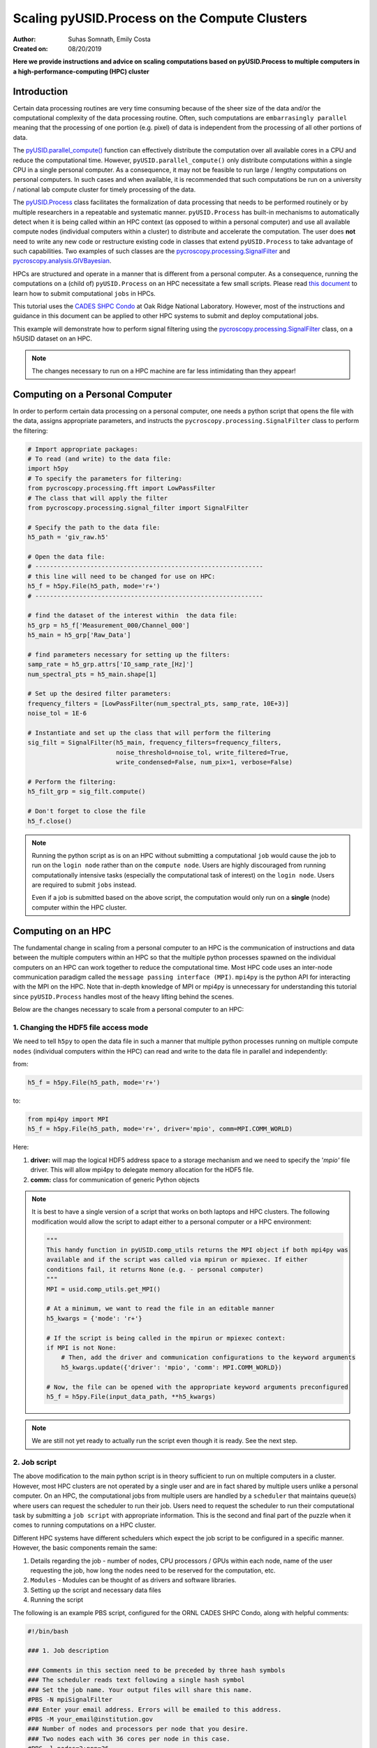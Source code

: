 Scaling pyUSID.Process on the Compute Clusters
==============================================
:Author: Suhas Somnath, Emily Costa
:Created on: 08/20/2019

**Here we provide instructions and advice on scaling computations based on pyUSID.Process
to multiple computers in a high-performance-computing (HPC) cluster**

Introduction
------------
Certain data processing routines are very time consuming because of the sheer size of the data and/or
the computational complexity of the data processing routine.
Often, such computations are ``embarrasingly parallel`` meaning that the processing of one portion (e.g. pixel)
of data is independent from  the processing of all other portions of data.

The `pyUSID.parallel_compute() <./_autosummary/pyUSID.processing.html#pyUSID.processing.parallel_compute>`_
function can effectively distribute the computation over all available cores in a CPU and reduce the computational time.
However, ``pyUSID.parallel_compute()`` only distribute computations within a single CPU in a single personal computer.
As a consequence, it may not be feasible to run large / lengthy computations on personal computers.
In such cases and when available, it is recommended that such computations be run on a university / national lab
compute cluster for timely processing of the data.

The `pyUSID.Process <./auto_examples/intermediate/plot_process.html#sphx-glr-auto-examples-intermediate-plot-process-py>`_
class facilitates the formalization of data processing that needs
to be performed routinely or by  multiple researchers in a repeatable and systematic manner.
``pyUSID.Process`` has built-in mechanisms to automatically detect when it is
being called within an HPC context (as opposed to within a personal computer) and use all available
compute nodes (individual computers within a cluster) to distribute and accelerate the computation.
The user does **not** need to write any new code or restructure existing code in classes
that extend ``pyUSID.Process`` to take advantage of such capabilities.
Two examples of such classes are the
`pycroscopy.processing.SignalFilter <https://pycroscopy.github.io/pycroscopy/_autosummary/_autosummary/pycroscopy.processing.signal_filter.html#pycroscopy.processing.signal_filter.SignalFilter>`_
and `pycroscopy.analysis.GIVBayesian <https://pycroscopy.github.io/pycroscopy/_autosummary/_autosummary/pycroscopy.analysis.giv_bayesian.html#pycroscopy.analysis.giv_bayesian.GIVBayesian>`_.

HPCs are structured and operate in a manner that is different from a personal computer.
As a consequence, running the computations on a (child of) ``pyUSID.Process`` on an HPC necessitate a few small scripts.
Please read `this document <https://github.com/pycroscopy/scalable_analytics/blob/master/shpc_condo_tutorial.md>`_ to learn how to submit computational ``jobs`` in HPCs.

This tutorial uses the `CADES SHPC Condo <https://cades.ornl.gov/service-suite/scalable-hpc/>`_
at Oak Ridge National Laboratory. However, most of the instructions and guidance in this document
can be applied to other HPC systems to submit and deploy computational jobs.

This example will demonstrate how to perform signal filtering using the
`pycroscopy.processing.SignalFilter <https://pycroscopy.github.io/pycroscopy/_autosummary/_autosummary/pycroscopy.processing.signal_filter.html#pycroscopy.processing.signal_filter.SignalFilter>`_
class, on a h5USID dataset on an HPC.

.. note::

   The changes necessary to run on a HPC machine are far less intimidating than they appear!

Computing on a Personal Computer
--------------------------------
In order to perform certain data processing on a personal computer, one needs a
python script that opens the file with the data, assigns appropriate parameters,
and instructs the ``pycroscopy.processing.SignalFilter`` class to perform the filtering:

.. code:: python

   # Import appropriate packages:
   # To read (and write) to the data file:
   import h5py
   # To specify the parameters for filtering:
   from pycroscopy.processing.fft import LowPassFilter
   # The class that will apply the filter
   from pycroscopy.processing.signal_filter import SignalFilter

   # Specify the path to the data file:
   h5_path = 'giv_raw.h5'

   # Open the data file:
   # --------------------------------------------------------------
   # this line will need to be changed for use on HPC:
   h5_f = h5py.File(h5_path, mode='r+')
   # --------------------------------------------------------------

   # find the dataset of the interest within  the data file:
   h5_grp = h5_f['Measurement_000/Channel_000']
   h5_main = h5_grp['Raw_Data']

   # find parameters necessary for setting up the filters:
   samp_rate = h5_grp.attrs['IO_samp_rate_[Hz]']
   num_spectral_pts = h5_main.shape[1]

   # Set up the desired filter parameters:
   frequency_filters = [LowPassFilter(num_spectral_pts, samp_rate, 10E+3)]
   noise_tol = 1E-6

   # Instantiate and set up the class that will perform the filtering
   sig_filt = SignalFilter(h5_main, frequency_filters=frequency_filters,
                           noise_threshold=noise_tol, write_filtered=True,
                           write_condensed=False, num_pix=1, verbose=False)

   # Perform the filtering:
   h5_filt_grp = sig_filt.compute()

   # Don't forget to close the file
   h5_f.close()

.. note::

   Running the python script as is on an HPC without submitting a computational ``job``
   would cause the job to run on the ``login node`` rather than on the ``compute node``.
   Users are highly discouraged from running computationally intensive tasks (especially
   the computational task of interest) on the ``login node``. Users are required to
   submit ``jobs`` instead.

   Even if a job is submitted based on the above script, the computation would only
   run on a **single** (node) computer within the HPC cluster.

Computing on an HPC
-------------------
The fundamental change in scaling from a personal computer to an HPC is the communication
of instructions and data between the multiple computers within an HPC so that the
multiple python processes spawned on the individual computers on an HPC can work
together to reduce the computational time. Most HPC code uses an inter-node
communication paradigm called the ``message passing interface (MPI)``. ``mpi4py``
is the python API for interacting with the MPI on the HPC. Note that in-depth
knowledge of MPI or mpi4py is unnecessary for understanding this tutorial since
``pyUSID.Process`` handles most of the heavy lifting behind the scenes.

Below are the changes necessary to scale from a personal computer to an HPC:

1. Changing the HDF5 file access mode
~~~~~~~~~~~~~~~~~~~~~~~~~~~~~~~~~~~~~
We need to tell ``h5py`` to open the data  file in such a manner that
multiple python processes running on multiple compute ``nodes`` (individual computers within the HPC)
can read and write to the data file in parallel and independently:

from:

.. code:: python

   h5_f = h5py.File(h5_path, mode='r+')

to:

.. code:: python

   from mpi4py import MPI
   h5_f = h5py.File(h5_path, mode='r+', driver='mpio', comm=MPI.COMM_WORLD)

Here:

1. **driver:** will map the logical HDF5 address space to a storage mechanism and
   we need to specify the '`mpio'` file driver. This will allow mpi4py to delegate
   memory allocation for the HDF5 file.
2. **comm:** class for communication of generic Python objects

.. note::

   It is best to have a single version of a script that works on both laptops and
   HPC clusters. The following modification would allow the script to adapt either to
   a personal computer or a HPC environment:

   .. code:: python

      """
      This handy function in pyUSID.comp_utils returns the MPI object if both mpi4py was
      available and if the script was called via mpirun or mpiexec. If either
      conditions fail, it returns None (e.g. - personal computer)
      """
      MPI = usid.comp_utils.get_MPI()

      # At a minimum, we want to read the file in an editable manner
      h5_kwargs = {'mode': 'r+'}

      # If the script is being called in the mpirun or mpiexec context:
      if MPI is not None:
          # Then, add the driver and communication configurations to the keyword arguments
          h5_kwargs.update({'driver': 'mpio', 'comm': MPI.COMM_WORLD})

      # Now, the file can be opened with the appropriate keyword arguments preconfigured
      h5_f = h5py.File(input_data_path, **h5_kwargs)

.. note::

   We are still not yet ready to actually run the script even though it is ready.
   See the next step.

2. Job script
~~~~~~~~~~~~~
The above modification to the main python script is in theory sufficient to run on
multiple computers in a cluster. However, most HPC clusters are not operated by a single user
and are in fact shared by multiple users unlike a personal computer.
On an HPC, the computational jobs from multiple users are handled by a ``scheduler``
that maintains queue(s) where users can request the scheduler to run their job.
Users need to request the scheduler to run their computational task by submitting a
``job script`` with appropriate information. This is the second and final part of the puzzle
when it comes to running computations on a HPC cluster.

Different HPC systems have different schedulers which expect the job script to be configured
in a specific manner. However, the basic components remain the same:

1. Details regarding the job - number of nodes, CPU processors / GPUs within each node,
   name of the user requesting the job, how long the nodes need to be reserved for the computation, etc.
2. ``Modules`` - Modules can be thought of as drivers and software libraries.
3. Setting up the script and necessary data files
4. Running the script

The following is an example PBS script, configured for the ORNL CADES SHPC Condo, along with helpful comments:

.. code:: bash

   #!/bin/bash

   ### 1. Job description

   ### Comments in this section need to be preceded by three hash symbols
   ### The scheduler reads text following a single hash symbol
   ### Set the job name. Your output files will share this name.
   #PBS -N mpiSignalFilter
   ### Enter your email address. Errors will be emailed to this address.
   #PBS -M your_email@institution.gov
   ### Number of nodes and processors per node that you desire.
   ### Two nodes each with 36 cores per node in this case.
   #PBS -l nodes=2:ppn=36
   ### Anticipated runtime for your job specified as HH:MM:S.
   ### See notes below on setting an appropriate wall-time
   #PBS -l walltime=0:00:30:0
   ### The organization / group that you belong to
   #PBS -W group_list=cades-birthright
   ### Your account type
   #PBS -A birthright
   ### Quality of service - leave this as is
   #PBS -l qos=std


   ###  2. Set up modules ##

   ### Remove old modules to ensure a clean state.
   module purge
   ### Load the programming environment
   module load PE-intel
   ### Load the python module with the appropriate packages
   module load python/3.6.3
   ### Check loaded modules
   module list

   ### 2.5 Set any environment variables here:
   ### Here we are using an Intel programming environment, so:
   ### Forcing MKL to use 1 thread only:
   export MKL_NUM_THREADS=1
   export OPENBLAS_NUM_THREADS=1

   ### 3. Set up script and data

   # Here, we assume that the code and the data are on a fast scratch file system
   # Lustre in this case:
   cd /lustre/or-hydra/cades-ccsd/syz/signal_filter
   # Sanity check - make sure all the necessary files are in the working folder:
   ls -ahl

   ### 4. Run the script

   # More details on the flags below
   mpiexec -use-hwthread-cpus python filter_script.py

Wall time
~~~~~~~~~
The scheduler will kill the computational job once the elapsed time is greater than
the wall time requested in the job script. Besides the incompleteness of the desired
computation, this can also result in the corruption of output files if the job was killed
while some files were being modified.

It is recommended that the ``wall time`` be comfortably larger than the expected
computational time. Often, one may not know how long the computation takes and this can be
a challenge. Users are recommended to ``checkpoint`` (save intermediate or partial results)
regularly so that only a portion of the computation is lost.

.. note::

   ``pyUSID.Process`` has built-in mechanisms to ``checkpoint`` regularly and even
   restart from partially completed computations (either on laptops or on HPC clusters).
   Besides loading the parameters and providing handles to the necessary HD5 datasets,
   the user need not do anything additional to enable checkpointing in their ``Process`` class.

Queues and organizations
~~~~~~~~~~~~~~~~~~~~~~~~
The nodes in most HPC clusters are not homogeneous meaning that certain nodes may
have GPUs, more memory, more CPU cores, etc. while others may not. Often, this is
a result of upgrades / additions every few months or years with slightly different hardware
compared to the original set of nodes. Typically, the scheduler has separate queues
for each kind of nodes. One can specify which kinds of nodes to use using ``directives``.

.. note::

   This is mostly relevant only to ORNL CADES SHPC users - all ORNL users with UCAMS / XCAMS
   accounts have access to the ``CADES Birthright`` allocation. Certain divisions / groups such as
   CCSD, BSD, CNMS have their own compute hardware and queues. If you belong to any divisions
   listed `here <https://support.cades.ornl.gov/user-documentation/_book/condos/how-to-use/resource-queues.html>`_,
   you are recommended to change the ``PBS -W group_list`` and ``PBS -A`` flags.

Modules
~~~~~~~
One is recommended to clear the modules before loading them since we do not always know what modules
were already loaded. Modules are not always interchangeable. For example, the python module above
may not work (at all or as well) with another programming environment. In the above example,
all the necessary software was already available within the two modules.

HPC File systems
~~~~~~~~~~~~~~~~
Most HPC systems are connected to a slower file system (typically a network file system (NFS))
with the user's home directory and a much faster file system (typically something like ``GPFS``
or ``Lustre``) for scratch space where the raw and intermediate data directly interacting with
the compute nodes reside. It is **highly** recommended that the scripts, and data reside in the
scratch space file system to take advantage of the speed.

.. note::

   In most HPC systems, the file systems are ``purged`` every few weeks or months.
   In other words, files that have not been used in the last few weeks or months will
   be permanently deleted. Check with specific documentation.

Running the script
~~~~~~~~~~~~~~~~~~
``mpiexec`` was used to initialize a parallel job from within the scheduler batch.
``mpiexec`` uses the task manager library of PBS to spawn copies of the executable
on the nodes in a PBS allocation.

3. Submitting the job
~~~~~~~~~~~~~~~~~~~~~
Once the python script and the job script are prepared, the job can be submitted to the
scheduler via:

.. code:: bash

   qsub my_pbs_script.pbs

FAQs
----

Why mpiexec instead of mpirun?
~~~~~~~~~~~~~~~~~~~~~~~~~~~~~~
`Reasons to use <https://www.osc.edu/~djohnson/mpiexec/>`_ ``mpiexec`` rather than a ``mpirun`` or an external daemon (``mpd``):

1. Starting tasks with the TM interface is much faster than invoking a separate rsh or ssh once for each process.
2. Resources used by the spawned processes are accounted correctly with mpiexec, and reported in the PBS logs, because all the processes of a parallel job remain under the control of PBS, unlike when using startup scripts such as mpirun.
3. Tasks that exceed their assigned limits of CPU time, wallclock time, memory usage, or disk space are killed cleanly by PBS. It is quite hard for processes to escape control of the resource manager when using mpiexec.
4. You can use mpiexec to enforce a security policy. If all jobs are required to startup using mpiexec and the PBS execution environment, it is not necessary to enable rsh or ssh access to the compute nodes in the cluster.

Reference:

Why is MPI used in both the Python and PBS script?
~~~~~~~~~~~~~~~~~~~~~~~~~~~~~~~~~~~~~~~~~~~~~~~~~~
* **Python script**: ``MPI`` is used for point-to-point (``send``, ``receive``), and collective (``broadcast``, ``scatter``, ``gather``) communications of any ``pickle``-able Python object.
* **Job script**: ``mpiexec`` starts the parallel job - starts the program a specified number of times in parallel, forming a parallel job.
